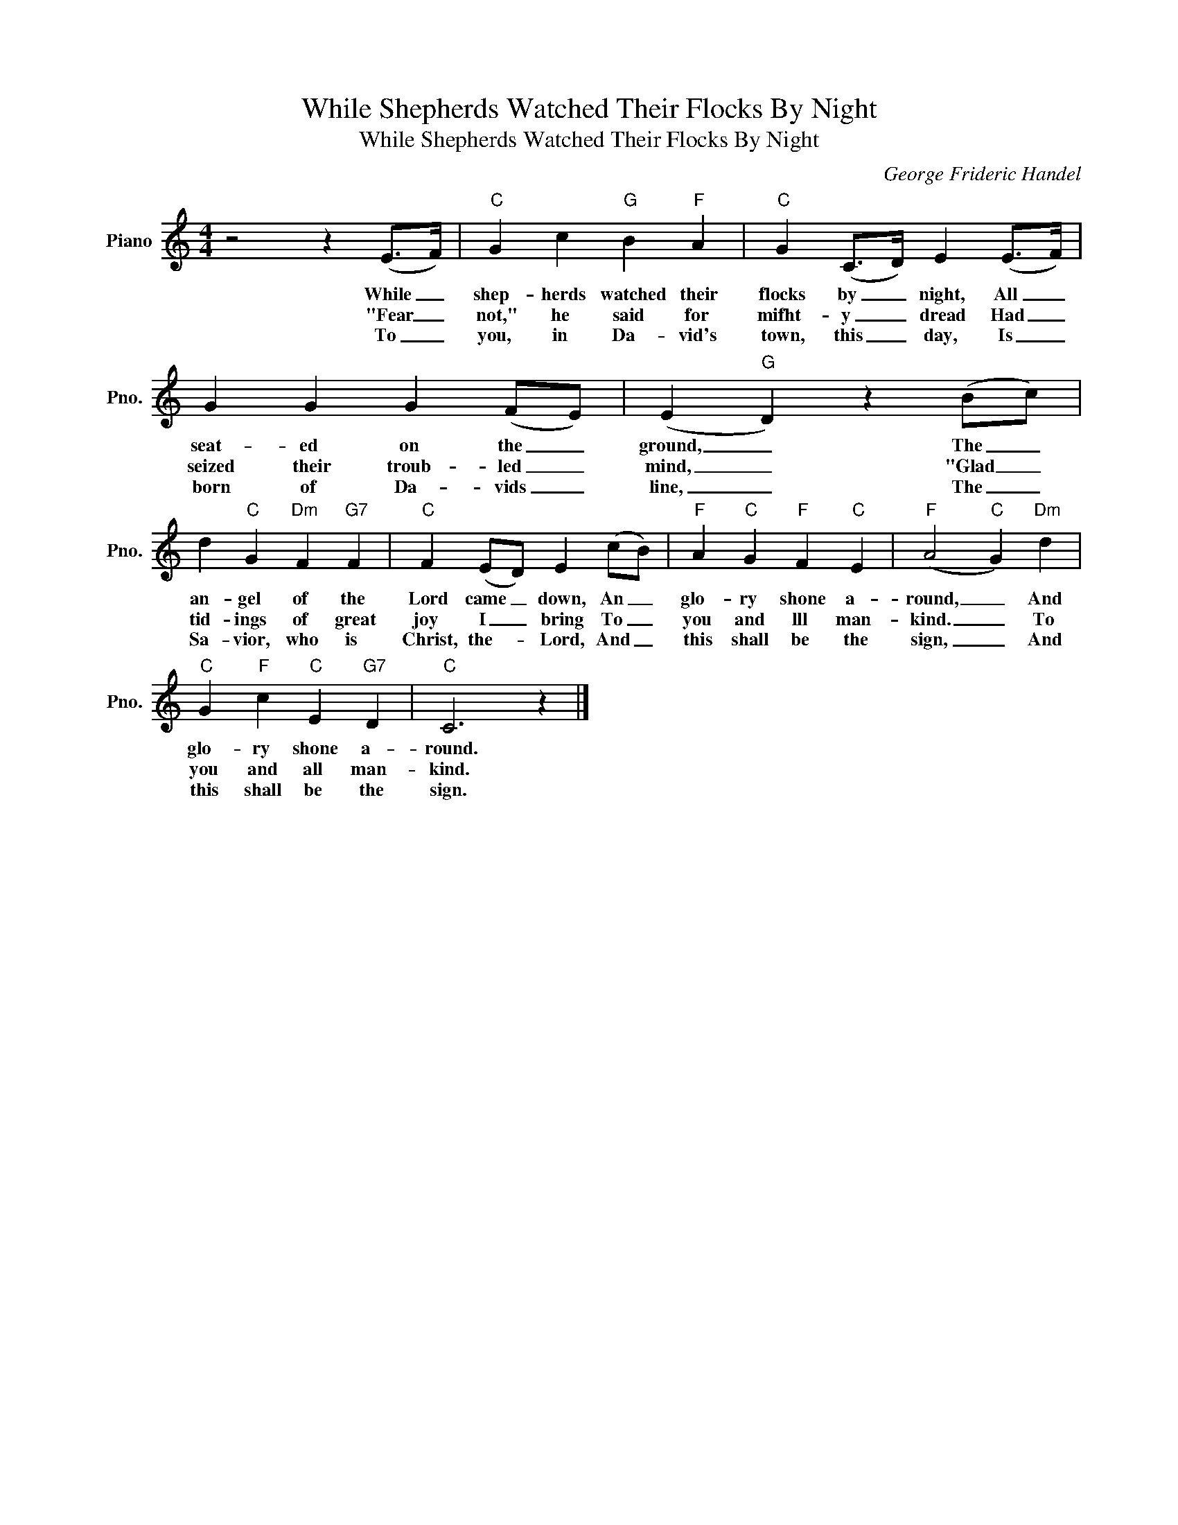 X:1
T:While Shepherds Watched Their Flocks By Night
T:While Shepherds Watched Their Flocks By Night
C:George Frideric Handel
Z:All Rights Reserved
L:1/4
M:4/4
K:C
V:1 treble nm="Piano" snm="Pno."
%%MIDI program 0
V:1
 z2 z (E/>F/) |"C" G c"G" B"F" A |"C" G (C/>D/) E (E/>F/) | G G G (F/E/) | (E"G" D) z (B/c/) | %5
w: While _|shep- herds watched their|flocks by _ night, All _|seat- ed on the _|ground, _ The _|
w: "Fear _|not," he said for|mifht- y _ dread Had _|seized their troub- led _|mind, _ "Glad _|
w: To _|you, in Da- vid's|town, this _ day, Is _|born of Da- vids _|line, _ The _|
 d"C" G"Dm" F"G7" F |"C" F (E/D/) E (c/B/) |"F" A"C" G"F" F"C" E |"F" (A2"C" G)"Dm" d | %9
w: an- gel of the|Lord came _ down, An _|glo- ry shone a-|round, _ And|
w: tid- ings of great|joy I _ bring To _|you and lll man-|kind. _ To|
w: Sa- vior, who is|Christ, the- * Lord, And _|this shall be the|sign, _ And|
"C" G"F" c"C" E"G7" D |"C" C3 z |] %11
w: glo- ry shone a-|round.|
w: you and all man-|kind.|
w: this shall be the|sign.|

